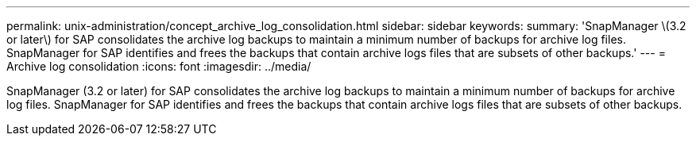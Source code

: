 ---
permalink: unix-administration/concept_archive_log_consolidation.html
sidebar: sidebar
keywords: 
summary: 'SnapManager \(3.2 or later\) for SAP consolidates the archive log backups to maintain a minimum number of backups for archive log files. SnapManager for SAP identifies and frees the backups that contain archive logs files that are subsets of other backups.'
---
= Archive log consolidation
:icons: font
:imagesdir: ../media/

[.lead]
SnapManager (3.2 or later) for SAP consolidates the archive log backups to maintain a minimum number of backups for archive log files. SnapManager for SAP identifies and frees the backups that contain archive logs files that are subsets of other backups.
